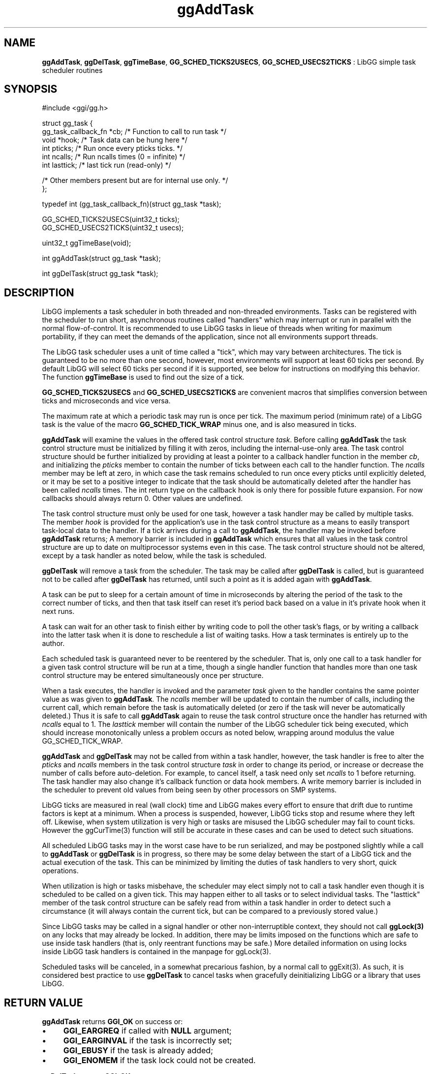 .TH "ggAddTask" 3 "2005-08-26" "libgg-1.0.x" GGI
.SH NAME
\fBggAddTask\fR, \fBggDelTask\fR, \fBggTimeBase\fR, \fBGG_SCHED_TICKS2USECS\fR, \fBGG_SCHED_USECS2TICKS\fR : LibGG simple task scheduler routines
.SH SYNOPSIS
.nb
.nf
#include <ggi/gg.h>

struct gg_task {
      gg_task_callback_fn     *cb;    /* Function to call to run task      */
      void                    *hook;  /* Task data can be hung here        */
      int                     pticks; /* Run once every pticks ticks.      */
      int                     ncalls; /* Run ncalls times (0 = infinite)   */
      int                     lasttick; /* last tick run (read-only)       */

      /* Other members present but are for internal use only. */
};

typedef int (gg_task_callback_fn)(struct gg_task *task);

GG_SCHED_TICKS2USECS(uint32_t ticks);
GG_SCHED_USECS2TICKS(uint32_t usecs);

uint32_t ggTimeBase(void);

int ggAddTask(struct gg_task *task);

int ggDelTask(struct gg_task *task);
.fi

.SH DESCRIPTION
LibGG implements a task scheduler in both threaded and non-threaded 
environments.  Tasks can be registered with the scheduler to run short,
asynchronous routines called "handlers" which may interrupt or run in 
parallel with the normal flow-of-control.  It is recommended to use 
LibGG tasks in lieue of threads when writing for maximum portability, if 
they can meet the demands of the application, since not all environments 
support threads.

The LibGG task scheduler uses a unit of time called a "tick", which may
vary between architectures.  The tick is guaranteed to be no more than
one second, however, most environments will support at least 60 ticks 
per second.  By default LibGG will select 60 ticks per second if it is
supported, see below for instructions on modifying this behavior.  The
function \fBggTimeBase\fR is used to find out the size of a tick.

\fBGG_SCHED_TICKS2USECS\fR and \fBGG_SCHED_USECS2TICKS\fR are convenient
macros that simplifies conversion between ticks and microseconds
and vice versa.

The maximum rate at which a periodic task may run is once per tick.  
The maximum period (minimum rate) of a LibGG task is the value of the macro 
\fBGG_SCHED_TICK_WRAP\fR minus one, and is also measured in ticks.

\fBggAddTask\fR will examine the values in the offered task control structure
\fItask\fR.  Before calling \fBggAddTask\fR the task control structure must
be initialized by filling it with zeros, including the internal-use-only area.
The task control structure should be further initialized by providing at 
least a pointer to a callback handler function in the member \fIcb\fR, and 
initializing the \fIpticks\fR member to contain the number of ticks between
each call to the handler function.  The \fIncalls\fR member may be left 
at zero, in which case the task remains scheduled to run once every pticks
until explicitly deleted, or it may be set to a positive integer to indicate
that the task should be automatically deleted after the handler has been
called \fIncalls\fR times. The int return type on the callback hook is only
there for possible future expansion. For now callbacks should always
return 0. Other values are undefined.

The task control structure must only be used for one task, however a task 
handler may be called by multiple tasks.  The member \fIhook\fR is provided 
for the application's use in the task control structure as a means to 
easily transport task-local data to the handler.  If a tick arrives during 
a call to \fBggAddTask\fR, the handler may be invoked before \fBggAddTask\fR 
returns; A memory barrier is included in \fBggAddTask\fR which ensures that 
all values in the task control structure are up to date on multiprocessor
systems even in this case.  The task control structure should not be altered,
except by a task handler as noted below, while the task is scheduled.

\fBggDelTask\fR will remove a task from the scheduler.  The task may be called
after \fBggDelTask\fR is called, but is guaranteed not to be called after 
\fBggDelTask\fR has returned, until such a point as it is added again with
\fBggAddTask\fR.

A task can be put to sleep for a certain amount of time in microseconds
by altering the period of the task to the correct number of ticks, and then
that task itself can reset it's period back based on a value in it's
private hook when it next runs.

A task can wait for an other task to finish either by writing code
to poll the other task's flags, or by writing a callback into the
latter task when it is done to reschedule a list of waiting tasks.
How a task terminates is entirely up to the author.

Each scheduled task is guaranteed never to be reentered by the scheduler.  
That is, only one call to a task handler for a given task control structure
will be run at a time, though a single handler function that handles more 
than one task control structure may be entered simultaneously once per 
structure.

When a task executes, the handler is invoked and the parameter \fItask\fR
given to the handler contains the same pointer value as was given to
\fBggAddTask\fR.  The \fIncalls\fR member will be updated to contain the 
number of calls, including the current call, which remain before the 
task is automatically deleted (or zero if the task will never be 
automatically deleted.)  Thus it is safe to call \fBggAddTask\fR again 
to reuse the task control structure once the handler has returned 
with \fIncalls\fR equal to 1.  The \fIlasttick\fR member will contain 
the number of the LibGG scheduler tick being executed, which should 
increase monotonically unless a problem occurs as noted below, 
wrapping around modulus the value GG_SCHED_TICK_WRAP.

\fBggAddTask\fR and \fBggDelTask\fR may not be called from within a task 
handler, however, the task handler is free to alter the \fIpticks\fR 
and \fIncalls\fR members in the task control structure \fItask\fR in order
to change its period, or increase or decrease the number of calls
before auto-deletion.  For example, to cancel itself, a task need
only set \fIncalls\fR to 1 before returning.  The task handler may also 
change it's callback function or data hook members.  A write memory
barrier is included in the scheduler to prevent old values from 
being seen by other processors on SMP systems.

LibGG ticks are measured in real (wall clock) time and LibGG
makes every effort to ensure that drift due to runtime factors is kept 
at a minimum.  When a process is suspended, however, LibGG ticks stop 
and resume where they left off.  Likewise, when system utilization is 
very high or tasks are misused the LibGG scheduler may fail to count 
ticks.  However the \f(CWggCurTime(3)\fR function will still be accurate
in these cases and can be used to detect such situations.

All scheduled LibGG tasks may in the worst case have to be run 
serialized, and may be postponed slightly while a call to \fBggAddTask\fR
or \fBggDelTask\fR is in progress, so there may be some delay between the 
start of a LibGG tick and the actual execution of the task.  This 
can be minimized by limiting the duties of task handlers to very 
short, quick operations.

When utilization is high or tasks misbehave, the scheduler may elect 
simply not to call a task handler even though it is scheduled to be 
called on a given tick.  This may happen either to all tasks or to 
select individual tasks.   The "lasttick" member of the task control
structure can be safely read from within a task handler in order
to detect such a circumstance (it will always contain the current
tick, but can be compared to a previously stored value.)

Since LibGG tasks may be called in a signal handler or other 
non-interruptible context, they should not call \fBggLock(3)\fR on any
locks that may already be locked.  In addition, there may be limits 
imposed on the functions which are safe to use inside task handlers
(that is, only reentrant functions may be safe.)  More detailed
information on using locks inside LibGG task handlers is contained
in the manpage for \f(CWggLock(3)\fR.

Scheduled tasks will be canceled, in a somewhat precarious fashion, by 
a normal call to \f(CWggExit(3)\fR.  As such, it is considered best practice to 
use \fBggDelTask\fR to cancel tasks when gracefully deinitializing LibGG or 
a library that uses LibGG.
.SH RETURN VALUE
\fBggAddTask\fR returns \fBGGI_OK\fR on success or:
.IP \(bu 4
\fBGGI_EARGREQ\fR if called with \fBNULL\fR argument;
.IP \(bu 4
\fBGGI_EARGINVAL\fR if the task is incorrectly set;
.IP \(bu 4
\fBGGI_EBUSY\fR if the task is already added;
.IP \(bu 4
\fBGGI_ENOMEM\fR if the task lock could not be created.
.PP
\fBggDelTask\fR returns  \fBGGI_OK\fR on success or:
.IP \(bu 4
\fBGGI_EARGREQ\fR if called with \fBNULL\fR argument;
.IP \(bu 4
\fBGGI_EARGINVAL\fR if the task is not currently scheduled.
.PP
\fBggTimeBase\fR returns an integer between 1 and 1000000, inclusive, which
represents the number on microseconds between each tick of the LibGG
scheduler.
.SH ENVIRONMENT VARIABLES
If the "-schedhz=speed" option is present in the \fBGG_OPTS\fR 
environment variable when ggInit is first called, the scheduler
time base will be set such that the scheduler executes \fIspeed\fR
ticks per second.  If this is not possible, \f(CWggInit(3)\fR will fail.
The default speed is 60HZ, or the maximum that the environment
can support, whichever is less.

If the "-signum=n" option is present in the \fBGG_OPTS\fR 
environment variable when ggInit is first called, and LibGG is
not compiled with threads support, the UNIX signal used by the
scheduler may be selected.  If \fIn\fR is not a valid signal
for this purpose, the results are undefined, but should not be 
unsafe for SUID processes.  The default signal used is usually 
SIGPROF, but may be chosen differently based on the needs of the 
package maintainer for any particular LibGG distribution.
Applications using LibGG are forbidden from using this signal for 
other purposes, whether or not tasks are used.

If the "-schedthreads=numthreads" option is present in the \fBGG_OPTS\fR 
environment variable when ggInit is first called, and \fBLibGG\fR is
compiled with threading support, the scheduler will create 
\fInumthreads\fR additional threads to call task handlers.  The default 
is one additional thread.  If \fInumthreads\fR is not valid or causes
resource allocation problems, the results are undefined, but should
not be unsafe for SUID (or other elevated privilege) processes.
